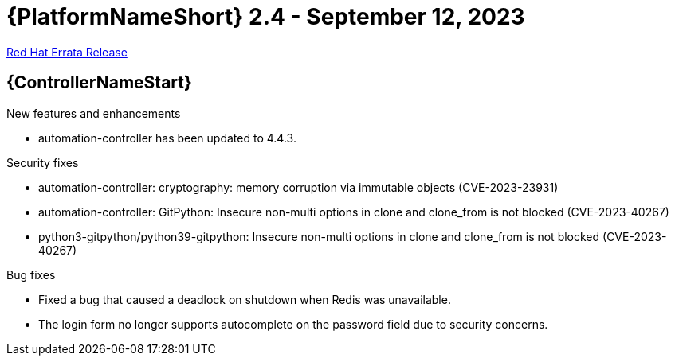 // This is the release notes file for AAP 2.4 errata bundle dated September 12 2023.

= {PlatformNameShort} 2.4 - September 12, 2023

link:https://access.redhat.com/errata/RHBA-2023:5140[Red Hat Errata Release]

== {ControllerNameStart}

.New features and enhancements

* automation-controller has been updated to 4.4.3.

.Security fixes

* automation-controller: cryptography: memory corruption via immutable objects (CVE-2023-23931)

* automation-controller: GitPython: Insecure non-multi options in clone and clone_from is not blocked (CVE-2023-40267)

* python3-gitpython/python39-gitpython: Insecure non-multi options in clone and clone_from is not blocked (CVE-2023-40267)

.Bug fixes

* Fixed a bug that caused a deadlock on shutdown when Redis was unavailable.

* The login form no longer supports autocomplete on the password field due to security concerns.
